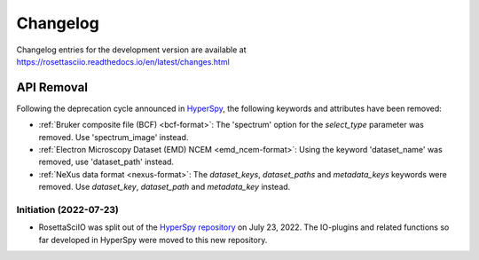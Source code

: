 Changelog
*********

Changelog entries for the development version are available at
https://rosettasciio.readthedocs.io/en/latest/changes.html

.. towncrier-draft-entries:: |release| [UNRELEASED]

.. towncrier release notes start

API Removal
-----------

Following the deprecation cycle announced in `HyperSpy
<https://hyperspy.org/hyperspy-doc/current/user_guide/changes.html>`_,
the following keywords and attributes have been removed:

- :ref:`Bruker composite file (BCF) <bcf-format>`: The 'spectrum' option for the
  `select_type` parameter was removed. Use 'spectrum_image' instead.
- :ref:`Electron Microscopy Dataset (EMD) NCEM <emd_ncem-format>`: Using the
  keyword 'dataset_name' was removed, use 'dataset_path' instead.
- :ref:`NeXus data format <nexus-format>`: The `dataset_keys`, `dataset_paths`
  and `metadata_keys` keywords were removed. Use `dataset_key`, `dataset_path`
  and `metadata_key` instead.

Initiation (2022-07-23)
=======================

- RosettaSciIO was split out of the `HyperSpy repository 
  <https://github.com/hyperspy/hyperspy>`_ on July 23, 2022. The IO-plugins
  and related functions so far developed in HyperSpy were moved to this
  new repository.
